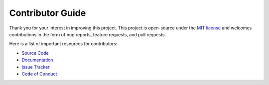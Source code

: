 =================
Contributor Guide
=================

Thank you for your interest in improving this project.
This project is open-source under the `MIT license`_ and
welcomes contributions in the form of bug reports, feature requests, and pull requests.

Here is a list of important resources for contributors:

* `Source Code`_
* Documentation_
* `Issue Tracker`_
* `Code of Conduct`_

..
    Links
.. _Source Code: https://github.com/MohsenHNSJ/unofficial_tabdeal_api
.. _Issue Tracker: https://github.com/MohsenHNSJ/unofficial_tabdeal_api/issues

..
    Ignore-in-readthedocs
.. _Documentation: https://unofficial-tabdeal-api.readthedocs.io/en/latest/index.html
.. _MIT License: https://github.com/MohsenHNSJ/unofficial_tabdeal_api/blob/main/LICENSE.txt
.. _Code of Conduct: https://github.com/MohsenHNSJ/unofficial_tabdeal_api/blob/main/CODE_OF_CONDUCT.md
